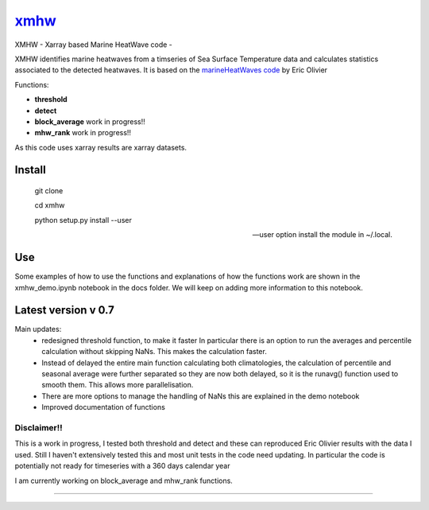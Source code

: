 =============================
 `xmhw <https://xmhw.readthedocs.io/en/stable>`_
=============================

XMHW - Xarray based Marine HeatWave code -  

.. image:: https://readthedocs.org/projects/xmhw/badge/?version=latest
  :target: https://xmhw.readthedocs.io/en/stable/
.. image:: https://zenodo.org/badge/DOI/10.5281/zenodo.5652368.svg
   :target: https://doi.org/10.5281/zenodo.5652368

.. content-marker-for-sphinx

XMHW identifies marine heatwaves from a timseries of Sea Surface Temperature data and calculates statistics associated to the detected heatwaves. It is based on the `marineHeatWaves code <https://github.com/ecjoliver/marineHeatWaves/>`_ by Eric Olivier 

Functions:

- **threshold**  
- **detect** 
- **block_average**  work in progress!!
- **mhw_rank**       work in progress!!

As this code uses xarray results are xarray datasets.

-------
Install
-------


    git clone
    
    cd xmhw 
    
    python setup.py install --user 
    
    --user option install the module in ~/.local.
---
Use
---
Some examples of how to use the functions and explanations of how the functions work are shown in the xmhw_demo.ipynb notebook in the docs folder.
We will keep on adding more information to this notebook.

--------------------
Latest version v 0.7
--------------------

Main updates:
    * redesigned threshold function, to make it faster
      In particular there is an option to run the averages and percentile calculation without skipping NaNs.
      This makes the calculation faster.
    * Instead of delayed the entire main function calculating both climatologies, the calculation of percentile and seasonal average were further separated so they are now both delayed, so it is the runavg() function used to smooth them. This allows more parallelisation.
    * There are more options to manage the handling of NaNs this are explained in the demo notebook
    * Improved documentation of functions 

Disclaimer!!
------------

This is a work in progress, I tested both threshold and detect and these can reproduced Eric Olivier results with the data I used.
Still I haven't extensively tested this and most unit tests in the code need updating.
In particular the code is potentially not ready for timeseries with a 360 days calendar year

I am currently working on block_average and mhw_rank functions.

~~~~~




